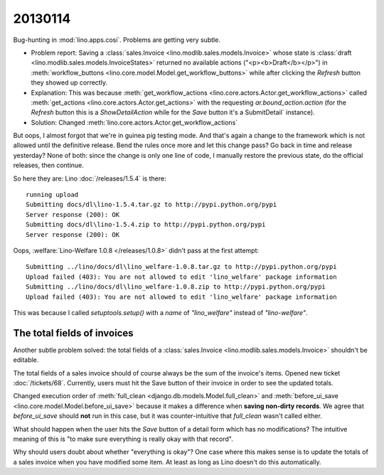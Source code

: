 20130114
========

Bug-hunting in :mod:`lino.apps.cosi`.
Problems are getting very subtle. 

- Problem report:
  Saving a 
  :class:`sales.Invoice <lino.modlib.sales.models.Invoice>`
  whose state is   
  :class:`draft <lino.modlib.sales.models.InvoiceStates>`
  returned no available actions ("<p><b>Draft</b></p>")
  in :meth:`workflow_buttons <lino.core.model.Model.get_workflow_buttons>`
  while after clicking the `Refresh` button they showed up correctly.

- Explanation:
  This was because 
  :meth:`get_workflow_actions <lino.core.actors.Actor.get_workflow_actions>` 
  called 
  :meth:`get_actions <lino.core.actors.Actor.get_actions>` 
  with the requesting `ar.bound_action.action`
  (for the `Refresh` button this is a `ShowDetailAction`
  while for the `Save` button it's a  SubmitDetail` instance).

- Solution:
  Changed :meth:`lino.core.actors.Actor.get_workflow_actions` 

But oops, 
I almost forgot that we're in guinea pig testing mode.
And that's again a change to the framework which is not 
allowed until the definitive release.
Bend the rules once more and let this change pass?
Go back in time and release yesterday?
None of both: since the change is only one line of code, 
I manually restore the previous state, 
do the official releases, then continue.

So here they are: 
Lino :doc:`/releases/1.5.4` is there::

  running upload
  Submitting docs/dl\lino-1.5.4.tar.gz to http://pypi.python.org/pypi
  Server response (200): OK
  Submitting docs/dl\lino-1.5.4.zip to http://pypi.python.org/pypi
  Server response (200): OK

Oops, :welfare:`Lino-Welfare 1.0.8 </releases/1.0.8>`
didn't pass at the first attempt::

  Submitting ../lino/docs/dl\lino_welfare-1.0.8.tar.gz to http://pypi.python.org/pypi
  Upload failed (403): You are not allowed to edit 'lino_welfare' package information
  Submitting ../lino/docs/dl\lino_welfare-1.0.8.zip to http://pypi.python.org/pypi
  Upload failed (403): You are not allowed to edit 'lino_welfare' package information

This was because I called `setuptools.setup()` with a `name` of
`"lino_welfare"` instead of `"lino-welfare"`.


The total fields of invoices
----------------------------

Another subtle problem solved: 
the total fields of a 
:class:`sales.Invoice 
<lino.modlib.sales.models.Invoice>`
shouldn't be editable.

The total fields of a sales invoice should of course always 
be the sum of the invoice's items.
Opened new ticket :doc:`/tickets/68`.
Currently, users must hit the Save button of their invoice in 
order to see the updated totals.

Changed execution order of 
:meth:`full_clean <django.db.models.Model.full_clean>` 
and 
:meth:`before_ui_save <lino.core.model.Model.before_ui_save>`
because it makes a difference when 
**saving non-dirty records**.
We agree that `before_ui_save` should **not** run in this case,
but it was counter-intuitive that `full_clean` wasn't called either.

What should happen when the user hits the `Save` button 
of a detail form which has no modifications?
The intuitive meaning of this is "to make sure everything is really 
okay with that record".

Why should users doubt about whether "everything is okay"?
One case where this makes sense is to update the totals 
of a sales invoice when you have modified some item.
At least as long as Lino doesn't do this automatically.






